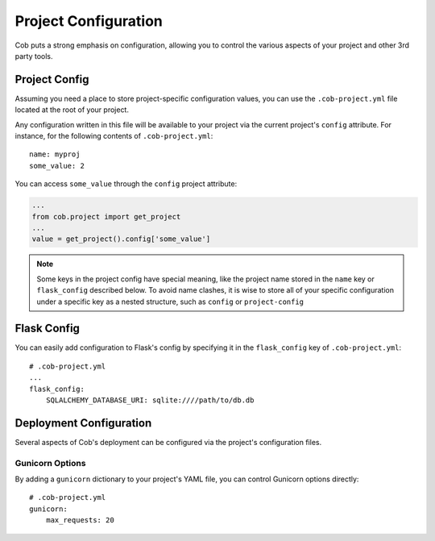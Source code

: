Project Configuration
=====================

Cob puts a strong emphasis on configuration, allowing you to control the various aspects of your project and other 3rd party tools.

Project Config
--------------

Assuming you need a place to store project-specific configuration values, you can use the ``.cob-project.yml`` file located at the root of your project.

Any configuration written in this file will be available to your project via the current project's ``config`` attribute. For instance, for the following contents of ``.cob-project.yml``::

  name: myproj
  some_value: 2

You can access ``some_value`` through the ``config`` project attribute:

.. code-block:: python

  ...
  from cob.project import get_project
  ...
  value = get_project().config['some_value']

.. note:: Some keys in the project config have special meaning, like the project name stored in the ``name`` key or ``flask_config`` described below. To avoid name clashes, it is wise to store all of your specific configuration under a specific key as a nested structure, such as ``config`` or ``project-config``


Flask Config
------------

You can easily add configuration to Flask's config by specifying it in the ``flask_config`` key of ``.cob-project.yml``::

  # .cob-project.yml
  ...
  flask_config:
      SQLALCHEMY_DATABASE_URI: sqlite:////path/to/db.db

Deployment Configuration
------------------------

Several aspects of Cob's deployment can be configured via the project's configuration files.

Gunicorn Options
~~~~~~~~~~~~~~~~

By adding a ``gunicorn`` dictionary to your project's YAML file, you can control Gunicorn options directly::

  # .cob-project.yml
  gunicorn:
      max_requests: 20

